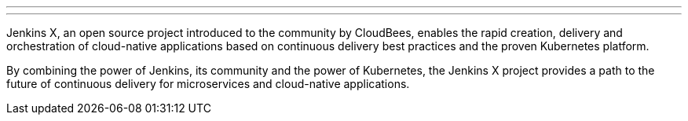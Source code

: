 ---
:page-eventTitle: Pre Fosdem Workshop: Continuous Deployment with Jenkins X, Kubernetes, and Friends
:page-eventStartDate: “2019-02-01T9:00:00”
:page-eventLink: https://www.eventbrite.com/e/workshop-continuous-deployment-with-jenkins-x-kubernetes-and-friends-tickets-54562126790
---
Jenkins X, an open source project introduced to the community by CloudBees, enables the rapid creation, delivery and orchestration of cloud-native applications based on continuous delivery best practices and the proven Kubernetes platform.

By combining the power of Jenkins, its community and the power of Kubernetes, the Jenkins X project provides a path to the future of continuous delivery for microservices and cloud-native applications.
